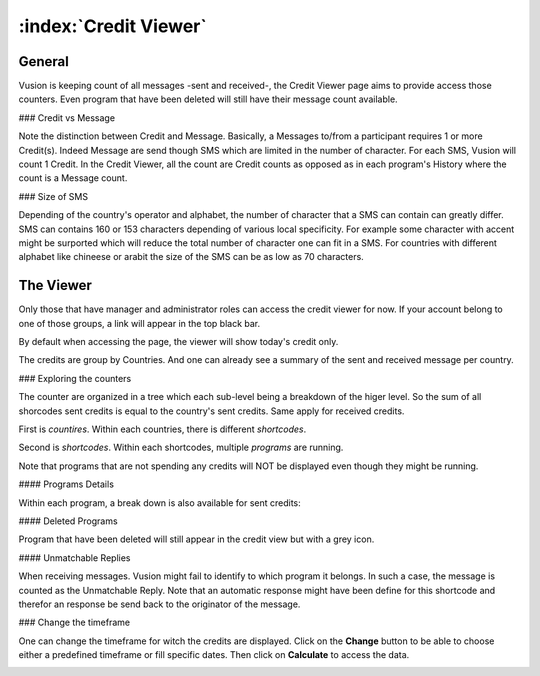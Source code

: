 :index:`Credit Viewer`
========================

General
-----------

Vusion is keeping count of all messages -sent and received-, the Credit Viewer page aims to provide access those counters. 
Even program that have been deleted will still have their message count available.

### Credit vs Message

Note the distinction between Credit and Message. Basically, a Messages to/from a participant requires 1 or more Credit(s). 
Indeed Message are send though SMS which are limited in the number of character. For each SMS, Vusion will count 1 Credit.
In the Credit Viewer, all the count are Credit counts as opposed as in each program's History where the count is a Message count.

### Size of SMS

Depending of the country's operator and alphabet, the number of character that a SMS can contain can greatly differ.
SMS can contains 160 or 153 characters depending of various local specificity. 
For example some character with accent might be surported which will reduce the total number of character one can fit in a SMS. 
For countries with different alphabet like chineese or arabit the size of the SMS can be as low as 70 characters.


The Viewer
------------

Only those that have manager and administrator roles can access the credit viewer for now. 
If your account belong to one of those groups, a link will appear in the top black bar.

By default when accessing the page, the viewer will show today's credit only.

.. image:: _static/img/credit_viewer_home.png

The credits are group by Countries. And one can already see a summary of the sent and received message per country.

### Exploring the counters

The counter are organized in a tree which each sub-level being a breakdown of the higer level. 
So the sum of all shorcodes sent credits is equal to the country's sent credits. Same apply for received credits.

First is *countires*. Within each countries, there is different *shortcodes*. 

.. image:: _static/img/credit_viewer_shortcodes.png


Second is *shortcodes*. Within each shortcodes, multiple *programs* are running. 

.. image:: _static/img/credit_viewer_programs.png

Note that programs that are not spending any credits will NOT be displayed even though they might be running.

#### Programs Details

Within each program, a break down is also available for sent credits: 

.. image:: _static/img/credit_viewer_program_outgoing_details.png


#### Deleted Programs

Program that have been deleted will still appear in the credit view but with a grey icon.

#### Unmatchable Replies

When receiving messages. Vusion might fail to identify to which program it belongs. In such a case, the message is counted as the Unmatchable Reply. 
Note that an automatic response might have been define for this shortcode and therefor an response be send back to the originator of the message.

.. image:: _static/img/credit_viewer_unmatchable_replies.png

### Change the timeframe

One can change the timeframe for witch the credits are displayed. Click on the **Change** button to be able to choose either a predefined timeframe or fill specific dates. 
Then click on **Calculate** to access the data.

.. image:: _static/img/credit_viewer_timeframe_selector.png
